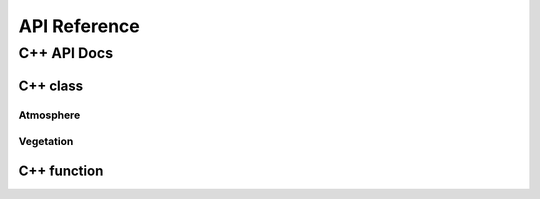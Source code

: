 #############
API Reference
#############


************
C++ API Docs
************


C++ class
=========

Atmosphere
^^^^^^^^^^
.. doxygenclass:: ecohydrology::atmosphere
   :members:

.. doxygenclass:: ecohydrology::temperature
   :members:

.. doxygenclass:: ecohydrology::precipitation
   :members:

Vegetation
^^^^^^^^^^
.. doxygenclass:: ecohydrology::canopy
   :members:


.. doxygenclass:: ecohydrology::cascade
   :members:

.. doxygenclass:: ecohydrology::column
   :members:

.. doxygenclass:: ecohydrology::eco3d
   :members:

.. doxygenclass:: ecohydrology::evapotranspiration
   :members:

.. doxygenclass:: ecohydrology::geology
   :members:

.. doxygenclass:: ecohydrology::glacier
   :members:

.. doxygenclass:: ecohydrology::groundwater
   :members:

.. doxygenclass:: ecohydrology::hru
   :members:

.. doxygenclass:: ecohydrology::infiltration
   :members:

.. doxygenclass:: ecohydrology::interception
   :members:

.. doxygenclass:: ecohydrology::lake
   :members:

.. doxygenclass:: ecohydrology::land
   :members:

.. doxygenclass:: ecohydrology::landcover
   :members:

.. doxygenclass:: ecohydrology::litter
   :members:

.. doxygenclass:: ecohydrology::litterfall
   :members:

.. doxygenclass:: ecohydrology::microbe
   :members:

.. doxygenclass:: ecohydrology::photosynthesis
   :members:



.. doxygenclass:: ecohydrology::soil
   :members:

.. doxygenclass:: ecohydrology::radiation
   :members:

.. doxygenclass:: ecohydrology::reach
   :members:

.. doxygenclass:: ecohydrology::respiration
   :members:

.. doxygenclass:: ecohydrology::root
   :members:

.. doxygenclass:: ecohydrology::segment
   :members:

.. doxygenclass:: ecohydrology::snow
   :members:

.. doxygenclass:: ecohydrology::stem
   :members:

.. doxygenclass:: ecohydrology::stream
   :members:

.. doxygenclass:: ecohydrology::surface_runoff
   :members:


.. doxygenclass:: ecohydrology::vegetation
   :members:

C++ function
============



